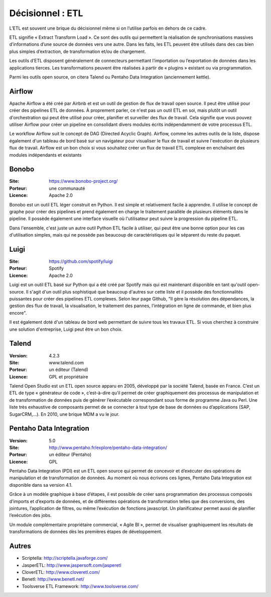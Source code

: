 Décisionnel : ETL
=================

L’ETL est souvent une brique du décisionnel même si on l’utilise parfois en dehors de ce cadre.

ETL signifie « Extract Transform Load ». Ce sont des outils qui permettent la réalisation de synchronisations massives d’informations d’une source de données vers une autre. Dans les faits, les ETL peuvent être utilisés dans des cas bien plus simples d’extraction, de transformation et/ou de chargement.

Les outils d’ETL disposent généralement de connecteurs permettant l’importation ou l’exportation de données dans les applications tierces. Les transformations peuvent être réalisées à partir de « plugins » existant ou via programmation.

Parmi les outils open source, on citera Talend ou Pentaho Data Integration (anciennement kettle).

Airflow
-------

Apache Airflow a été créé par Airbnb et est un outil de gestion de flux de travail open source. Il peut être utilisé pour créer des pipelines ETL de données. À proprement parler, ce n'est pas un outil ETL en soi, mais plutôt un outil d'orchestration qui peut être utilisé pour créer, planifier et surveiller des flux de travail. Cela signifie que vous pouvez utiliser Airflow pour créer un pipeline en consolidant divers modules écrits indépendamment de votre processus ETL.

Le workflow Airflow suit le concept de DAG (Directed Acyclic Graph). Airflow, comme les autres outils de la liste, dispose également d'un tableau de bord basé sur un navigateur pour visualiser le flux de travail et suivre l'exécution de plusieurs flux de travail. Airflow est un bon choix si vous souhaitez créer un flux de travail ETL complexe en enchaînant des modules indépendants et existants

Bonobo
------

:Site: https://www.bonobo-project.org/
:Porteur: une communauté
:Licence: Apache 2.0

Bonobo est un outil ETL léger construit en Python. Il est simple et relativement facile à apprendre. Il utilise le concept de graphe pour créer des pipelines et prend également en charge le traitement parallèle de plusieurs éléments dans le pipeline. Il possède également une interface visuelle où l'utilisateur peut suivre la progression du pipeline ETL.

Dans l'ensemble, c'est juste un autre outil Python ETL facile à utiliser, qui peut être une bonne option pour les cas d'utilisation simples, mais qui ne possède pas beaucoup de caractéristiques qui le séparent du reste du paquet.

Luigi
-----

:Site: https://github.com/spotify/luigi
:Porteur: Spotify
:Licence: Apache 2.0

Luigi est un outil ETL basé sur Python qui a été créé par Spotify mais qui est maintenant disponible en tant qu'outil open-source. Il s'agit d'un outil plus sophistiqué que beaucoup d'autres sur cette liste et il possède des fonctionnalités puissantes pour créer des pipelines ETL complexes. Selon leur page Github, "Il gère la résolution des dépendances, la gestion des flux de travail, la visualisation, le traitement des pannes, l'intégration en ligne de commande, et bien plus encore".

Il est également doté d'un tableau de bord web permettant de suivre tous les travaux ETL. Si vous cherchez à construire une solution d'entreprise, Luigi peut être un bon choix.


Talend
------

:Version: 4.2.3
:Site: www.talend.com
:Porteur: un éditeur (Talend)
:Licence: GPL et propriétaire

Talend Open Studio est un ETL open source apparu en 2005, développé par la société Talend, basée en France. C’est un ETL de type « générateur de code », c’est-à-dire qu’il permet de créer graphiquement des processus de manipulation et de transformation de données puis de générer l’exécutable correspondant sous forme de programme Java ou Perl. Une liste très exhaustive de composants permet de se connecter à tout type de base de données ou d’applications (SAP, SugarCRM,…). En 2010, une brique MDM a vu le jour.


Pentaho Data Integration
------------------------

:Version: 5.0
:Site: http://www.pentaho.fr/explore/pentaho-data-integration/
:Porteur: un éditeur (Pentaho)
:Licence: GPL

Pentaho Data Integration (PDI) est un ETL open source qui permet de concevoir et d’exécuter des opérations de manipulation et de transformation de données. Au moment où nous écrivons ces lignes,  Pentaho Data Integration est disponible dans sa version 4.1.

Grâce à un modèle graphique à base d’étapes, il est possible de créer sans programmation des processus composés d’imports et d’exports de données, et de différentes opérations de transformation telles que des conversions, des jointures, l’application de filtres, ou même l’exécution de fonctions javascript. Un planificateur permet aussi de planifier l’exécution des jobs.

Un module complémentaire propriétaire commercial, « Agile BI », permet de visualiser graphiquement les résultats de transformations de données dès les premières étapes de développement.


Autres
------

- Scriptella:	http://scriptella.javaforge.com/

- JasperETL:	http://www.jaspersoft.com/jasperetl

- CloverETL:	http://www.cloveretl.com/

- Benetl:	http://www.benetl.net/

- Toolsverse ETL Framework:	http://www.toolsverse.com/
